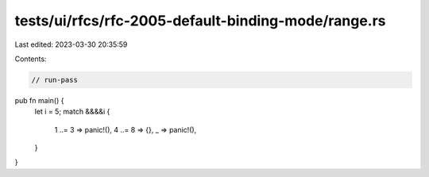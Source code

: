 tests/ui/rfcs/rfc-2005-default-binding-mode/range.rs
====================================================

Last edited: 2023-03-30 20:35:59

Contents:

.. code-block:: rs

    // run-pass
pub fn main() {
    let i = 5;
    match &&&&i {
        1 ..= 3 => panic!(),
        4 ..= 8 => {},
        _ => panic!(),
    }
}


